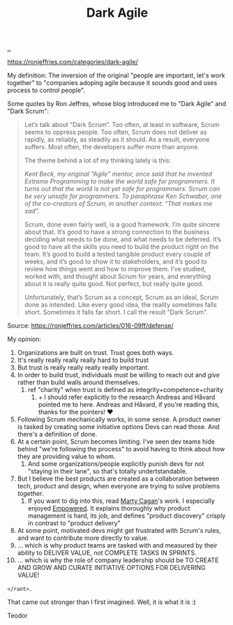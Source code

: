 :PROPERTIES:
:ID: d8733fcf-4d5e-4e52-ae8e-50dc5f1991d1
:END:
#+TITLE: Dark Agile

[[file:..][..]]

https://ronjeffries.com/categories/dark-agile/

My definition: The inversion of the original "people are important, let's work together" to "companies adoping agile because it sounds good and uses process to control people".

Some quotes by Ron Jeffres, whose blog introduced me to "Dark Agile" and "Dark Scrum":

#+begin_quote
Let’s talk about “Dark Scrum”.
Too often, at least in software, Scrum seems to oppress people.
Too often, Scrum does not deliver as rapidly, as reliably, as steadily as it should.
As a result, everyone suffers.
Most often, the developers suffer more than anyone.

The theme behind a lot of my thinking lately is this:

    /Kent Beck, my original “Agile” mentor, once said that he invented Extreme Programming to make the world safe for programmers. It turns out that the world is not yet safe for programmers. Scrum can be very unsafe for programmers. To paraphrase Ken Schwaber, one of the co-creators of Scrum, in another context: “That makes me sad”./

Scrum, done even fairly well, is a good framework.
I’m quite sincere about that.
It’s good to have a strong connection to the business deciding what needs to be done, and what needs to be deferred.
It’s good to have all the skills you need to build the product right on the team.
It’s good to build a tested tangible product every couple of weeks, and it’s good to show it to stakeholders, and it’s good to review how things went and how to improve them.
I’ve studied, worked with, and thought about Scrum for years, and everything about it is really quite good.
Not perfect, but really quite good.

Unfortunately, that’s Scrum as a concept, Scrum as an ideal, Scrum done as intended.
Like every good idea, the reality sometimes falls short.
Sometimes it falls far short.
I call the result “Dark Scrum”.
#+end_quote

Source: https://ronjeffries.com/articles/016-09ff/defense/

My opinion:

1. Organizations are built on trust.
   Trust goes both ways.
2. It's really really really really hard to build trust
3. But trust is really really really really important.
4. In order to build trust, individuals must be willing to reach out and /give/ rather than build walls around themselves.
   1. ref "charity" when trust is defined as integrity+competence+charity
      1. + I should refer explicitly to the research Andreas and Håvard pointed me to here.
         Andreas and Håvard, if you're reading this, thanks for the pointers!
         ❤️
5. Following Scrum mechanically works, in some sense.
   A product owner is tasked by creating some initiative options
   Devs can read those.
   And there's a definition of done.
6. At a certain point, Scrum becomes limiting.
   I've seen dev teams hide behind "we're following the process" to avoid having to think about how they are providing value to whom.
   1. And some organizations/people explicitly punish devs for not "staying in their lane", so that's totally undertstandable.
7. But I believe the best products are created as a collaboration between tech, product and design, when everyone are trying to solve problems /together/.
   1. If you want to dig into this, read [[id:45f5cc28-79f9-4a88-930f-06f77e727479][Marty Cagan]]'s work.
      I especially enjoyed [[id:4c96fb35-ee33-4386-b2b8-f7b80cd5d8a5][Empowered]].
      It explains thoroughly why product management is hard, its job, and defines "product discovery" crisply in contrast to "product delivery"
8. At some point, motivated devs might get frustrated with Scrum's rules, and want to contribute more directly to value.
9. ... which is why product teams are tasked with and measured by their ability to DELIVER VALUE, not COMPLETE TASKS IN SPRINTS.
10. ... which is why the role of company leadership should be TO CREATE AND GROW AND CURATE INITIATIVE OPTIONS FOR DELIVERING VALUE!

=</rant>=.

That came out stronger than I first imagined.
Well, it is what it is :)

Teodor
